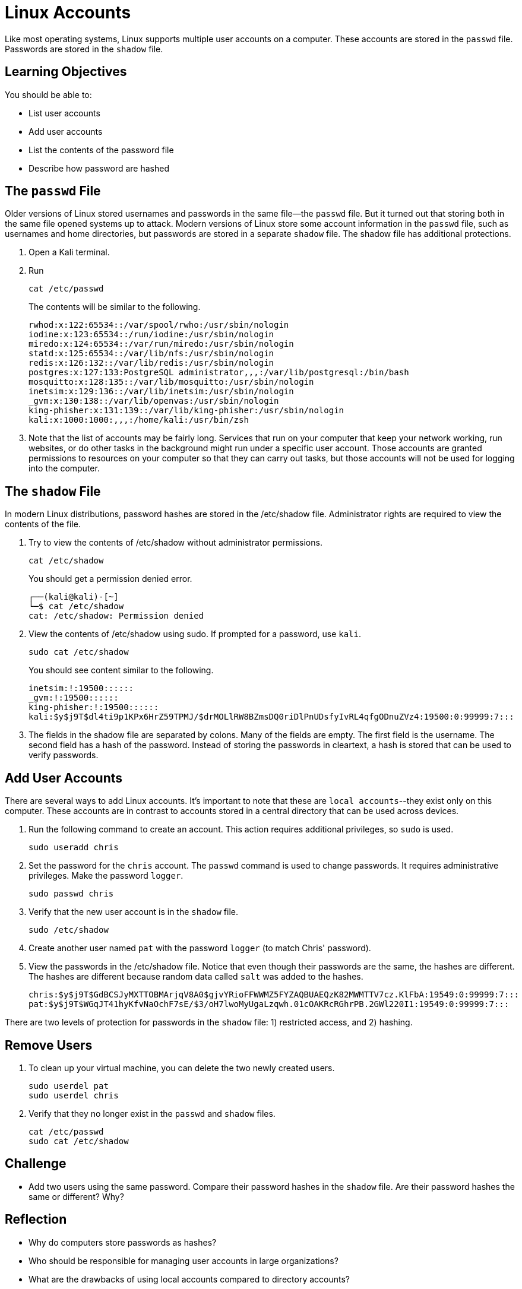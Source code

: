 = Linux Accounts

Like most operating systems, Linux supports multiple user accounts on a computer. These accounts are stored in the `passwd` file. Passwords are stored in the `shadow` file.

== Learning Objectives

You should be able to:

* List user accounts
* Add user accounts
* List the contents of the password file
* Describe how password are hashed


== The `passwd` File

Older versions of Linux stored usernames and passwords in the same file--the `passwd` file. But it turned out that storing both in the same file opened systems up to attack. Modern versions of Linux store some account information in the `passwd` file, such as usernames and home directories, but passwords are stored in a separate `shadow` file. The shadow file has additional protections.

. Open a Kali terminal.
. Run
+
[source,shell]
----
cat /etc/passwd
----
+
The contents will be similar to the following.
+
....
rwhod:x:122:65534::/var/spool/rwho:/usr/sbin/nologin
iodine:x:123:65534::/run/iodine:/usr/sbin/nologin
miredo:x:124:65534::/var/run/miredo:/usr/sbin/nologin
statd:x:125:65534::/var/lib/nfs:/usr/sbin/nologin
redis:x:126:132::/var/lib/redis:/usr/sbin/nologin
postgres:x:127:133:PostgreSQL administrator,,,:/var/lib/postgresql:/bin/bash
mosquitto:x:128:135::/var/lib/mosquitto:/usr/sbin/nologin
inetsim:x:129:136::/var/lib/inetsim:/usr/sbin/nologin
_gvm:x:130:138::/var/lib/openvas:/usr/sbin/nologin
king-phisher:x:131:139::/var/lib/king-phisher:/usr/sbin/nologin
kali:x:1000:1000:,,,:/home/kali:/usr/bin/zsh
....
. Note that the list of accounts may be fairly long. Services that run on your computer that keep your network working, run websites, or do other tasks in the background might run under a specific user account. Those accounts are granted permissions to resources on your computer so that they can carry out tasks, but those accounts will not be used for logging into the computer.


== The `shadow` File

In modern Linux distributions, password hashes are stored in the /etc/shadow file. Administrator rights are required to view the contents of the file.

. Try to view the contents of /etc/shadow without administrator permissions.
+
[source,shell]
----
cat /etc/shadow
----
+
You should get a permission denied error.
+
....
┌──(kali@kali)-[~]
└─$ cat /etc/shadow
cat: /etc/shadow: Permission denied
....
. View the contents of /etc/shadow using sudo. If prompted for a password, use `kali`.
+
[source,shell]
----
sudo cat /etc/shadow
----
+
You should see content similar to the following.
+
....
inetsim:!:19500::::::
_gvm:!:19500::::::
king-phisher:!:19500::::::
kali:$y$j9T$dl4ti9p1KPx6HrZ59TPMJ/$drMOLlRW8BZmsDQ0riDlPnUDsfyIvRL4qfgODnuZVz4:19500:0:99999:7:::
....
. The fields in the shadow file are separated by colons. Many of the fields are empty. The first field is the username. The second field has a hash of the password. Instead of storing the passwords in cleartext, a hash is stored that can be used to verify passwords.

== Add User Accounts

There are several ways to add Linux accounts. It's important to note that these are `local accounts`--they exist only on this computer. These accounts are in contrast to accounts stored in a central directory that can be used across devices.

. Run the following command to create an account. This action requires additional privileges, so `sudo` is used.
+
[source,shell]
----
sudo useradd chris
----
. Set the password for the `chris` account. The `passwd` command is used to change passwords. It requires administrative privileges. Make the password `logger`.
+
[source,shell]
----
sudo passwd chris
----
. Verify that the new user account is in the `shadow` file.
+
[source,shell]
----
sudo /etc/shadow
----
. Create another user named `pat` with the password `logger` (to match Chris' password).
. View the passwords in the /etc/shadow file. Notice that even though their passwords are the same, the hashes are different. The hashes are different because random data called `salt` was added to the hashes.
+
....
chris:$y$j9T$GdBCSJyMXTTOBMArjqV8A0$gjvYRioFFWWMZ5FYZAQBUAEQzK82MWMTTV7cz.KlFbA:19549:0:99999:7:::
pat:$y$j9T$WGqJT41hyKfvNaOchF7sE/$3/oH7lwoMyUgaLzqwh.01cOAKRcRGhrPB.2GWl220I1:19549:0:99999:7:::
....

There are two levels of protection for passwords in the `shadow` file: 1) restricted access, and 2) hashing.

== Remove Users

. To clean up your virtual machine, you can delete the two newly created users.
+
[source,shell]
----
sudo userdel pat
sudo userdel chris
----
. Verify that they no longer exist in the `passwd` and `shadow` files.
+
[source,shell]
----
cat /etc/passwd
sudo cat /etc/shadow
----

== Challenge

* Add two users using the same password. Compare their password hashes in the `shadow` file. Are their password hashes the same or different? Why?

== Reflection

* Why do computers store passwords as hashes?
* Who should be responsible for managing user accounts in large organizations?
* What are the drawbacks of using local accounts compared to directory accounts?
